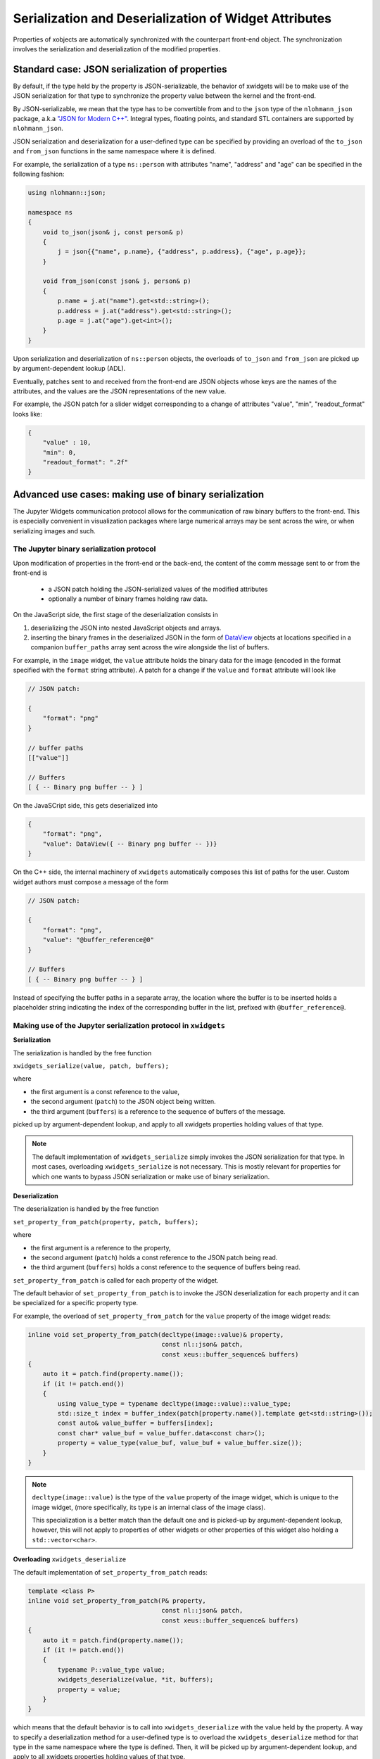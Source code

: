 .. Copyright (c) 2017, Johan Mabille and Sylvain Corlay

   Distributed under the terms of the BSD 3-Clause License.

   The full license is in the file LICENSE, distributed with this software.

Serialization and Deserialization of Widget Attributes
======================================================

Properties of xobjects are automatically synchronized with the counterpart
front-end object. The synchronization involves the serialization and
deserialization of the modified properties.

Standard case: JSON serialization of properties
-----------------------------------------------

By default, if the type held by the property is JSON-serializable, the behavior
of xwidgets will be to make use of the JSON serialization for that type to
synchronize the property value between the kernel and the front-end.

By JSON-serializable, we mean that the type has to be convertible from and to
the ``json`` type of the ``nlohmann_json`` package, a.k.a `"JSON for Modern C++"`_.
Integral types, floating points, and standard STL containers are supported by
``nlohmann_json``.

JSON serialization and deserialization for a user-defined type can be specified
by providing an overload of the ``to_json`` and ``from_json`` functions in the
same namespace where it is defined.

For example, the serialization of a type ``ns::person`` with attributes "name",
"address" and "age" can be specified in the following fashion:

.. code::

    using nlohmann::json;

    namespace ns
    {
        void to_json(json& j, const person& p)
        {
            j = json{{"name", p.name}, {"address", p.address}, {"age", p.age}};
        }

        void from_json(const json& j, person& p)
        {
            p.name = j.at("name").get<std::string>();
            p.address = j.at("address").get<std::string>();
            p.age = j.at("age").get<int>();
        }
    }

Upon serialization and deserialization of ``ns::person`` objects, the overloads
of ``to_json`` and ``from_json`` are picked up by argument-dependent lookup
(ADL).

Eventually, patches sent to and received from the front-end are JSON objects
whose keys are the names of the attributes, and the values are the JSON
representations of the new value.

For example, the JSON patch for a slider widget corresponding to a change of
attributes "value", "min", "readout_format" looks like:

.. code::

    {
        "value" : 10,
        "min": 0,
        "readout_format": ".2f"
    }

Advanced use cases: making use of binary serialization
------------------------------------------------------

The Jupyter Widgets communication protocol allows for the communication of raw
binary buffers to the front-end. This is especially convenient in visualization
packages where large numerical arrays may be sent across the wire, or when
serializing images and such.

The Jupyter binary serialization protocol
~~~~~~~~~~~~~~~~~~~~~~~~~~~~~~~~~~~~~~~~~

Upon modification of properties in the front-end or the back-end, the content
of the comm message sent to or from the front-end is

 - a JSON patch holding the JSON-serialized values of the modified attributes
 - optionally a number of binary frames holding raw data.

On the JavaScript side, the first stage of the deserialization consists in

1. deserializing the JSON into nested JavaScript objects and arrays.
2. inserting the binary frames in the deserialized JSON in the form of
   DataView_ objects at locations specified in a companion ``buffer_paths``
   array sent across the wire alongside the list of buffers.

For example, in the ``image`` widget, the ``value`` attribute holds the binary
data for the image (encoded in the format specified with the ``format`` string
attribute). A patch for a change if the ``value`` and ``format`` attribute will
look like

.. code::

    // JSON patch:

    {
        "format": "png"
    }

    // buffer paths
    [["value"]]

    // Buffers
    [ { -- Binary png buffer -- } ]

On the JavaSCript side, this gets deserialized into

.. code::

    {
        "format": "png",
        "value": DataView({ -- Binary png buffer -- })}
    }

On the C++ side, the internal machinery of ``xwidgets`` automatically composes
this list of paths for the user. Custom widget authors must compose a message
of the form

.. code::

    // JSON patch:

    {
        "format": "png",
        "value": "@buffer_reference@0"
    }

    // Buffers
    [ { -- Binary png buffer -- } ]

Instead of specifying the buffer paths in a separate array, the location where
the buffer is to be inserted holds a placeholder string indicating the index of
the corresponding buffer in the list, prefixed with ``@buffer_reference@``.

Making use of the Jupyter serialization protocol in ``xwidgets``
~~~~~~~~~~~~~~~~~~~~~~~~~~~~~~~~~~~~~~~~~~~~~~~~~~~~~~~~~~~~~~~~

**Serialization**

The serialization is handled by the free function

``xwidgets_serialize(value, patch, buffers);``

where

- the first argument is a const reference to the value,
- the second argument (``patch``) to the JSON object being written.
- the third argument (``buffers``) is a reference to the sequence of buffers of
  the message.

picked up by argument-dependent lookup, and apply to all xwidgets properties
holding values of that type.

.. note::

    The default implementation of ``xwidgets_serialize`` simply invokes the
    JSON serialization for that type. In most cases, overloading
    ``xwidgets_serialize`` is not necessary. This is mostly relevant for
    properties for which one wants to bypass JSON serialization or make
    use of binary serialization.

**Deserialization**

The deserialization is handled by the free function

``set_property_from_patch(property, patch, buffers);``

where

- the first argument is a reference to the property,
- the second argument (``patch``) holds a const reference to the JSON patch
  being read.
- the third argument (``buffers``) holds a const reference to the sequence of
  buffers being read.

``set_property_from_patch`` is called for each property of the widget.

The default behavior of ``set_property_from_patch`` is to invoke the JSON
deserialization for each property and it can be specialized for a specific
property type.

For example, the overload of ``set_property_from_patch`` for the ``value``
property of the image widget reads:

.. code::

    inline void set_property_from_patch(decltype(image::value)& property,
                                        const nl::json& patch,
                                        const xeus::buffer_sequence& buffers)
    {
        auto it = patch.find(property.name());
        if (it != patch.end())
        {
            using value_type = typename decltype(image::value)::value_type;
            std::size_t index = buffer_index(patch[property.name()].template get<std::string>());
            const auto& value_buffer = buffers[index];
            const char* value_buf = value_buffer.data<const char>();
            property = value_type(value_buf, value_buf + value_buffer.size());
        }
    }

.. note::

    ``decltype(image::value)`` is the type of the ``value`` property of the
    image widget, which is unique to the image widget, (more specifically, its
    type is an internal class of the image class).

    This specialization is a better match than the default one and is picked-up
    by argument-dependent lookup, however, this will not apply to properties of
    other widgets or other properties of this widget also holding a
    ``std::vector<char>``.

**Overloading** ``xwidgets_deserialize``

The default implementation of ``set_property_from_patch`` reads:

.. code::

    template <class P>
    inline void set_property_from_patch(P& property,
                                        const nl::json& patch,
                                        const xeus::buffer_sequence& buffers)
    {
        auto it = patch.find(property.name());
        if (it != patch.end())
        {
            typename P::value_type value;
            xwidgets_deserialize(value, *it, buffers);
            property = value;
        }
    }

which means that the default behavior is to call into ``xwidgets_deserialize``
with the value held by the property. A way to specify a deserialization method
for a user-defined type is to overload the ``xwidgets_deserialize`` method for
that type in the same namespace where the type is defined. Then, it will be
picked up by argument-dependent lookup, and apply to all xwidgets properties
holding values of that type.

.. note::

    The default implementation of ``xwidgets_deserialize`` simply invokes the
    JSON deserialization for that type. In most cases, overloading
    ``xwidgets_deserialize`` or ``set_property_from_patch`` is not necessary.
    This is mostly relevant for properties for which one wants to bypass JSON
    deserialization or make use of binary deserialization.

.. _`"JSON for Modern C++"`: https://github.com/nlohmann/json/
.. _DataView: https://developer.mozilla.org/en-US/docs/Web/JavaScript/Reference/Global_Objects/DataView
